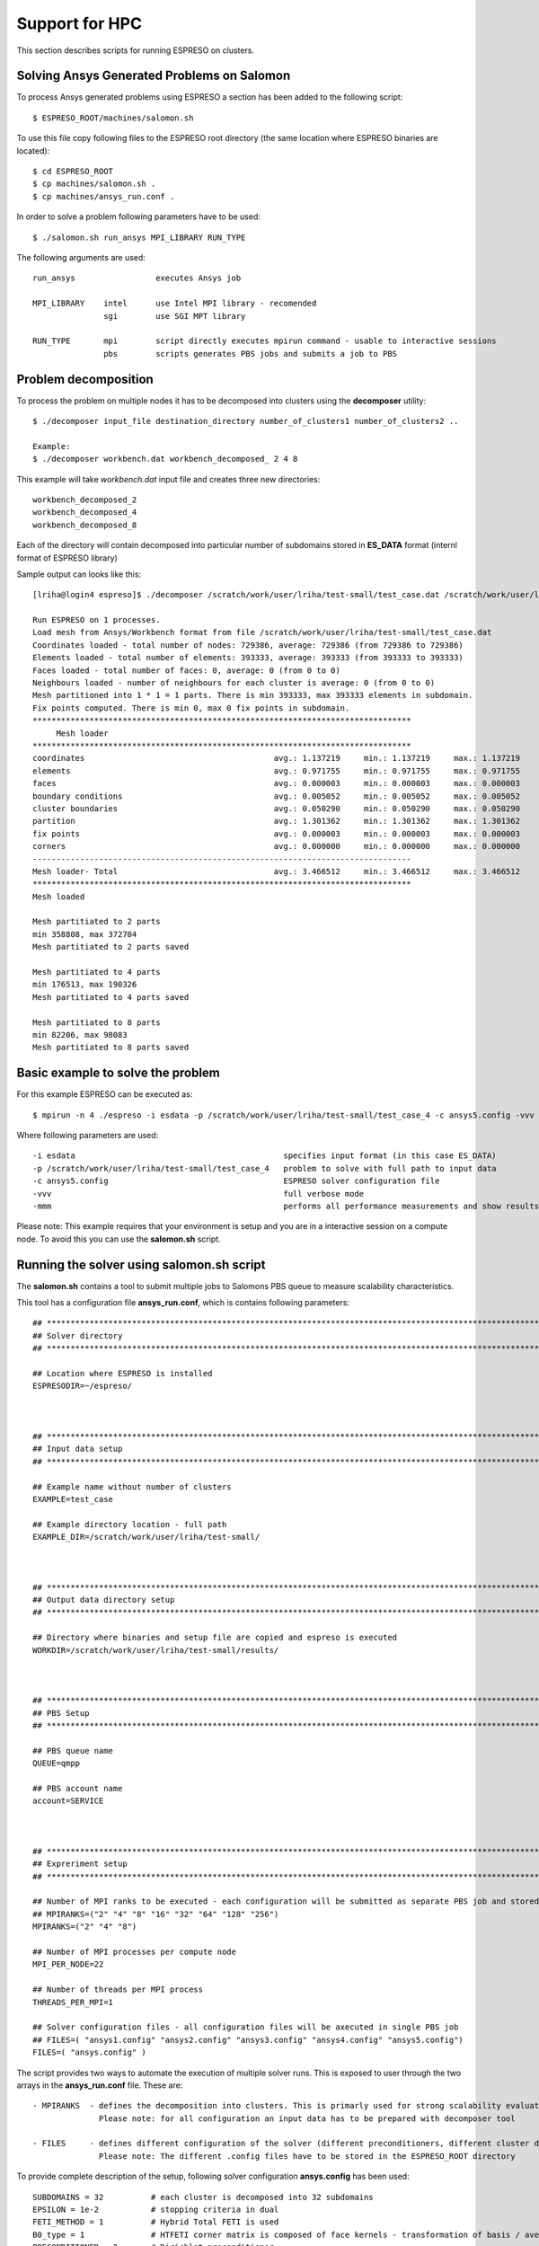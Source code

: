 

Support for HPC
===============

This section describes scripts for running ESPRESO on clusters.


Solving Ansys Generated Problems on Salomon
-------------------------------------------

To process Ansys generated problems using ESPRESO a section has been added to the following script: ::

  $ ESPRESO_ROOT/machines/salomon.sh

To use this file copy following files to the ESPRESO root directory (the same location where ESPRESO binaries are located): ::

  $ cd ESPRESO_ROOT
  $ cp machines/salomon.sh .
  $ cp machines/ansys_run.conf .

In order to solve a problem following parameters have to be used: ::

  $ ./salomon.sh run_ansys MPI_LIBRARY RUN_TYPE 

The following arguments are used: ::

 run_ansys                 executes Ansys job

 MPI_LIBRARY    intel      use Intel MPI library - recomended 
                sgi        use SGI MPT library	

 RUN_TYPE       mpi        script directly executes mpirun command - usable to interactive sessions 
                pbs        scripts generates PBS jobs and submits a job to PBS


Problem decomposition
---------------------

To process the problem on multiple nodes it has to be decomposed into clusters using the **decomposer** utility: ::
  
  $ ./decomposer input_file destination_directory number_of_clusters1 number_of_clusters2 ..

  Example: 
  $ ./decomposer workbench.dat workbench_decomposed_ 2 4 8

This example will take *workbench.dat* input file and creates three new directories: ::
  
  workbench_decomposed_2
  workbench_decomposed_4
  workbench_decomposed_8

Each of the directory will contain decomposed into particular number of subdomains stored in **ES_DATA** format (internl format of ESPRESO library)

Sample output can looks like this::

   [lriha@login4 espreso]$ ./decomposer /scratch/work/user/lriha/test-small/test_case.dat /scratch/work/user/lriha/test-small/test_case_ 2 4 8
   
   Run ESPRESO on 1 processes.
   Load mesh from Ansys/Workbench format from file /scratch/work/user/lriha/test-small/test_case.dat
   Coordinates loaded - total number of nodes: 729386, average: 729386 (from 729386 to 729386)
   Elements loaded - total number of elements: 393333, average: 393333 (from 393333 to 393333)
   Faces loaded - total number of faces: 0, average: 0 (from 0 to 0)
   Neighbours loaded - number of neighbours for each cluster is average: 0 (from 0 to 0)
   Mesh partitioned into 1 * 1 = 1 parts. There is min 393333, max 393333 elements in subdomain.
   Fix points computed. There is min 0, max 0 fix points in subdomain.
   ********************************************************************************
        Mesh loader         
   ********************************************************************************
   coordinates                                        avg.: 1.137219     min.: 1.137219     max.: 1.137219     sum.: 1.137219     count: 1            % of avg tot: 32.805857   
   elements                                           avg.: 0.971755     min.: 0.971755     max.: 0.971755     sum.: 0.971755     count: 1            % of avg tot: 28.032646   
   faces                                              avg.: 0.000003     min.: 0.000003     max.: 0.000003     sum.: 0.000003     count: 1            % of avg tot: 0.000089    
   boundary conditions                                avg.: 0.005052     min.: 0.005052     max.: 0.005052     sum.: 0.005052     count: 1            % of avg tot: 0.145733    
   cluster boundaries                                 avg.: 0.050290     min.: 0.050290     max.: 0.050290     sum.: 0.050290     count: 1            % of avg tot: 1.450741    
   partition                                          avg.: 1.301362     min.: 1.301362     max.: 1.301362     sum.: 1.301362     count: 1            % of avg tot: 37.540965   
   fix points                                         avg.: 0.000003     min.: 0.000003     max.: 0.000003     sum.: 0.000003     count: 1            % of avg tot: 0.000083    
   corners                                            avg.: 0.000000     min.: 0.000000     max.: 0.000000     sum.: 0.000000     count: 1            % of avg tot: 0.000000    
   --------------------------------------------------------------------------------
   Mesh loader- Total                                 avg.: 3.466512     min.: 3.466512     max.: 3.466512     sum.: 3.466512     count: 1            % of avg tot: 100.000000  
   ********************************************************************************
   Mesh loaded

   Mesh partitiated to 2 parts
   min 358808, max 372704
   Mesh partitiated to 2 parts saved

   Mesh partitiated to 4 parts
   min 176513, max 190326
   Mesh partitiated to 4 parts saved

   Mesh partitiated to 8 parts
   min 82206, max 98083
   Mesh partitiated to 8 parts saved

Basic example to solve the problem
----------------------------------

For this example ESPRESO can be executed as: ::

   $ mpirun -n 4 ./espreso -i esdata -p /scratch/work/user/lriha/test-small/test_case_4 -c ansys5.config -vvv -mmm

Where following parameters are used: ::

  -i esdata                                            specifies input format (in this case ES_DATA)
  -p /scratch/work/user/lriha/test-small/test_case_4   problem to solve with full path to input data
  -c ansys5.config                                     ESPRESO solver configuration file 
  -vvv                                                 full verbose mode 
  -mmm                                                 performs all performance measurements and show results 
 
Please note: This example requires that your environment is setup and you are in a interactive session on a compute node. To avoid this you can use the **salomon.sh** script.

Running the solver using salomon.sh script
------------------------------------------

The **salomon.sh** contains a tool to submit multiple jobs to Salomons PBS queue to measure scalability characteristics. 

This tool has a configuration file **ansys_run.conf**, which is contains following parameters: ::

  ## *****************************************************************************************************************************
  ## Solver directory
  ## *****************************************************************************************************************************

  ## Location where ESPRESO is installed
  ESPRESODIR=~/espreso/



  ## *****************************************************************************************************************************
  ## Input data setup
  ## *****************************************************************************************************************************

  ## Example name without number of clusters
  EXAMPLE=test_case

  ## Example directory location - full path
  EXAMPLE_DIR=/scratch/work/user/lriha/test-small/



  ## *****************************************************************************************************************************
  ## Output data directory setup
  ## *****************************************************************************************************************************

  ## Directory where binaries and setup file are copied and espreso is executed
  WORKDIR=/scratch/work/user/lriha/test-small/results/



  ## *****************************************************************************************************************************
  ## PBS Setup
  ## *****************************************************************************************************************************

  ## PBS queue name
  QUEUE=qmpp

  ## PBS account name
  account=SERVICE



  ## *****************************************************************************************************************************
  ## Expreriment setup
  ## *****************************************************************************************************************************

  ## Number of MPI ranks to be executed - each configuration will be submitted as separate PBS job and stored in separate directory
  ## MPIRANKS=("2" "4" "8" "16" "32" "64" "128" "256")
  MPIRANKS=("2" "4" "8")

  ## Number of MPI processes per compute node
  MPI_PER_NODE=22

  ## Number of threads per MPI process
  THREADS_PER_MPI=1

  ## Solver configuration files - all configuration files will be axecuted in single PBS job
  ## FILES=( "ansys1.config" "ansys2.config" "ansys3.config" "ansys4.config" "ansys5.config")
  FILES=( "ansys.config" )

The script provides two ways to automate the execution of multiple solver runs. This is exposed to user through the two arrays 
in the **ansys_run.conf** file. These are: ::

 - MPIRANKS  - defines the decomposition into clusters. This is primarly used for strong scalability evaluation of the solver.
               Please note: for all configuration an input data has to be prepared with decomposer tool 

 - FILES     - defines different configuration of the solver (different preconditioners, different cluster decomposition, ...) 
               Please note: The different .config files have to be stored in the ESPRESO_ROOT directory 

To provide complete description of the setup, following solver configuration **ansys.config** has been used: ::

  SUBDOMAINS = 32          # each cluster is decomposed into 32 subdomains 
  EPSILON = 1e-2           # stopping criteria in dual  
  FETI_METHOD = 1          # Hybrid Total FETI is used 
  B0_type = 1              # HTFETI corner matrix is composed of face kernels - transformation of basis / averaging is used  
  PRECONDITIONER = 3       # Dirichlet preconditioner 
  ITERATIONS = 10000       # maximum number of iteration 

Now to execute the solver through PBS run: ::

  $ ./salomon.sh run_ansys intel pbs 

The script generates following job submission file for each element of the **MPIRANKS** array in the **ansys_run.conf** and submits it to the PBS queue: :: 

  #!/bin/bash
  export MKL_NUM_THREADS=1
  export OMP_NUM_THREADS=1
  export SOLVER_NUM_THREADS=1
  export PAR_NUM_THREADS=1
  export CILK_NWORKERS=1
  export PARDISOLICMESSAGE=1
  export LD_LIBRARY_PATH=/apps/all/ncurses/5.9-intel-2016.01/lib:/apps/all/zlib/1.2.8-intel-2016.01/lib:/apps/all/tbb/4.4.2.152/tbb/lib/intel64/gcc4.4:/apps/all/imkl/11.3.1.150-iimpi-2016.01-GCC-4.9.3-2.25/mkl/lib/intel64:/apps/all/imkl/11.3.1.150-iimpi-2016.01-GCC-4.9.3-2.25/lib/intel64:/apps/all/impi/5.1.2.150-iccifort-2016.1.150-GCC-4.9.3-2.25/lib64:/apps/all/ifort/2016.1.150-GCC-4.9.3-2.25/compilers_and_libraries_2016.1.150/linux/mpi/intel64:/apps/all/ifort/2016.1.150-GCC-4.9.3-2.25/compilers_and_libraries_2016.1.150/linux/compiler/lib/intel64:/apps/all/ifort/2016.1.150-GCC-4.9.3-2.25/lib/intel64:/apps/all/ifort/2016.1.150-GCC-4.9.3-2.25/lib:/apps/all/icc/2016.1.150-GCC-4.9.3-2.25/compilers_and_libraries_2016.1.150/linux/compiler/lib/intel64:/apps/all/icc/2016.1.150-GCC-4.9.3-2.25/lib/intel64:/apps/all/icc/2016.1.150-GCC-4.9.3-2.25/debugger_2016/libipt/intel64/lib:/apps/all/icc/2016.1.150-GCC-4.9.3-2.25/lib:/apps/all/binutils/2.25-GCCcore-4.9.3/lib:/apps/all/GCCcore/4.9.3/lib/gcc/x86_64-unknown-linux-gnu/4.9.3:/apps/all/GCCcore/4.9.3/lib64:/apps/all/GCCcore/4.9.3/lib:./libs:.

  export LC_CTYPE=

  export MIC_ENV_PREFIX=MIC
  export MIC_OMP_NUM_THREADS=60
  export OFFLOAD_INIT=on_start
  export MIC_USE_2MB_BUFFERS=10k
  export MIC_OMP_NESTED=TRUE
  export MIC_MKL_DYNAMIC=FALSE
  export MIC_MKL_NUM_THREADS=3
  export MIC_OMP_PROC_BIND=spread,close

  module load impi/5.1.2.150-iccifort-2016.1.150-GCC-4.9.3-2.25
  module load imkl/11.3.1.150-iimpi-2016.01-GCC-4.9.3-2.25
  module load tbb/4.4.2.152
  module list

  date | tee -a LOG-test_case_4_22_1_160602_23:23:54.log
  cd /scratch/work/user/lriha/test-small/results//ESP-test_case_4_22_1_160602_23:23:54
  cat $PBS_NODEFILE | tee -a LOG-test_case_4_22_1_160602_23:23:54.node
  mpirun -n 4 ./espreso -i esdata -p /scratch/work/user/lriha/test-small//test_case_4 -c ansys5.config -vvv -mmm | tee -a LOG-test_case_4_22_1_160602_23:23:54.log

For each element of the **MPIRANKS** array in the **ansys_run.conf** a new directory **WORKDIR** (also defined in the **ansys_run.conf**) is created. For this example following directories are created: ::

  $ pwd 

  /scratch/work/user/lriha/test-small/results


  $ ls

  ESP-test_case_2_22_1_160602_23:23:53
  ESP-test_case_4_22_1_160602_23:23:54
  ESP-test_case_8_22_1_160602_23:23:55  

Each directory represent one PBS job and the name can be decoded based on variables from **ansys_run.conf** and date and time as: :: 

  ESP-$EXAMPLE"_"$MPIRANKS[i]"_"$MPI_PER_NODE"_"$THREADS_PER_MPI_$DATE_$TIME

Each directory contains similar content as shows in the following listing: :: 

  $ pwd 

  /scratch/work/user/lriha/test-small/results/ESP-test_case_4_22_1_160602_23:23:54


  $ ls

  # Configuration files of the solver 
  ansys.config
  build.config
  espreso.config

  # Execution scripts 
  salomon.sh
  ansys_run.conf

  # LOG files from PBS 
  es_ans.e794680
  es_ans.o794680

  # ESPRESO log file 
  LOG-test_case_4_22_1_160602_23:23:54.log

  # PBS node file 
  LOG-test_case_4_22_1_160602_23:23:54.node  

  # Job submission script 
  job.qsub

  # ESPRESO Solver binaries and libraries 
  espreso
  libs

  # Solution stored in VTK files 
  result0.vtk
  result1.vtk  
  result2.vtk
  result3.vtk

Results can be opened with Paraview. On Salomon we recomend to use following settings to start the paraview: :: 

  module load ParaView/5.0.0-binary
  module load intel
  #module add CMake/3.0.0-foss-2015g Python/2.7.9-foss-2015g
  export LD_LIBRARY_PATH=/scratch/work/user/sta03/llvm/lib:/scratch/work/user/sta03/openswr-mesa/lib:$LD_LIBRARY_PATH
  export LD_LIBRARY_PATH=/scratch/work/user/sta03/ospray/release:$LD_LIBRARY_PATH
  paraview --mesa-swr-avx2

Then open the **result\*.vtk** files. 

Reducing the size of VTK files
------------------------------

If VTK files are too large to vizualize in Paraview they can be compressed into VTM file using **compVTK.py** script that is part of the ESPRESO. 
This script also reduces the details (by reducing the number surface triangles) of the mesh by almost 90%. 

This script can be executed as: :: 
   
  $ pwd
  /scratch/work/user/lriha/test-small/results/ESP-test_case_4_22_1_160602_23:23:54

  $ ls *.vtk
  result0.vtk  result1.vtk  result2.vtk  result3.vtk
  
  $ mpirun -n 4 pvpython ~/espreso/src/python/compVTK.py 
  size: 4
  rank: 0 to 3
  ['OUT/output3.vtp', 'OUT/output1.vtp', 'OUT/output0.vtp', 'OUT/output2.vtp']

Finally the reduced result can be opened as: :: 

  $ paraview set.vtm 


